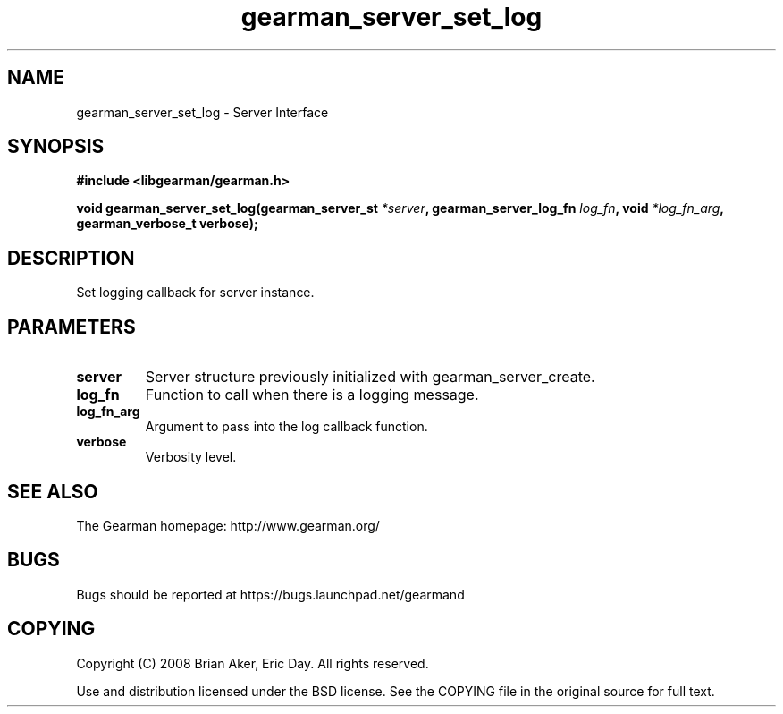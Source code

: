 .TH gearman_server_set_log 3 2009-06-01 "Gearman" "Gearman"
.SH NAME
gearman_server_set_log \- Server Interface
.SH SYNOPSIS
.B #include <libgearman/gearman.h>
.sp
.BI "void gearman_server_set_log(gearman_server_st " *server ", gearman_server_log_fn " log_fn ", void " *log_fn_arg ", gearman_verbose_t verbose);"
.SH DESCRIPTION
Set logging callback for server instance.
.SH PARAMETERS
.TP
.BR server
Server structure previously initialized with
gearman_server_create.
.TP
.BR log_fn
Function to call when there is a logging message.
.TP
.BR log_fn_arg
Argument to pass into the log callback function.
.TP
.BR verbose
Verbosity level.
.SH "SEE ALSO"
The Gearman homepage: http://www.gearman.org/
.SH BUGS
Bugs should be reported at https://bugs.launchpad.net/gearmand
.SH COPYING
Copyright (C) 2008 Brian Aker, Eric Day. All rights reserved.

Use and distribution licensed under the BSD license. See the COPYING file in the original source for full text.
